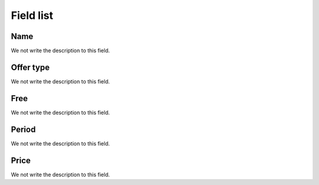 .. _offer-menu-list:

**********
Field list
**********



.. _offer-label:

Name
""""

We not write the description to this field.




.. _offer-packagetype:

Offer type
""""""""""

We not write the description to this field.




.. _offer-freetimetocall:

Free
""""

We not write the description to this field.




.. _offer-billingtype:

Period
""""""

We not write the description to this field.




.. _offer-price:

Price
"""""

We not write the description to this field.



